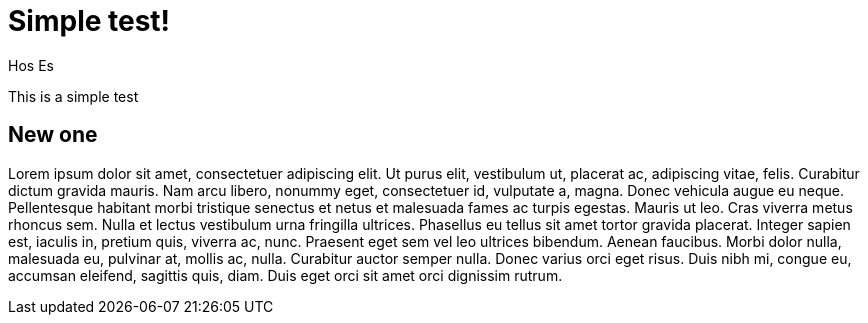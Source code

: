 = Simple test!
:author: Hos Es

This is a simple test

== New one

Lorem ipsum dolor sit amet, consectetuer adipiscing elit. Ut purus elit,
vestibulum ut, placerat ac, adipiscing vitae, felis. Curabitur dictum gravida
mauris.
Nam arcu libero, nonummy eget, consectetuer id, vulputate a, magna. Donec
vehicula augue eu neque. Pellentesque habitant morbi tristique senectus et
netus et malesuada fames ac turpis egestas. Mauris ut leo. Cras viverra metus
rhoncus sem. Nulla et lectus vestibulum urna fringilla ultrices. Phasellus eu
tellus sit amet tortor gravida placerat. Integer sapien est, iaculis in,
pretium quis, viverra ac, nunc. Praesent eget sem vel leo ultrices bibendum.
Aenean faucibus. Morbi dolor nulla, malesuada eu, pulvinar at, mollis ac,
nulla. Curabitur auctor semper nulla. Donec varius orci eget risus. Duis nibh
mi, congue eu, accumsan eleifend, sagittis quis, diam. Duis eget orci sit amet
orci dignissim rutrum.

